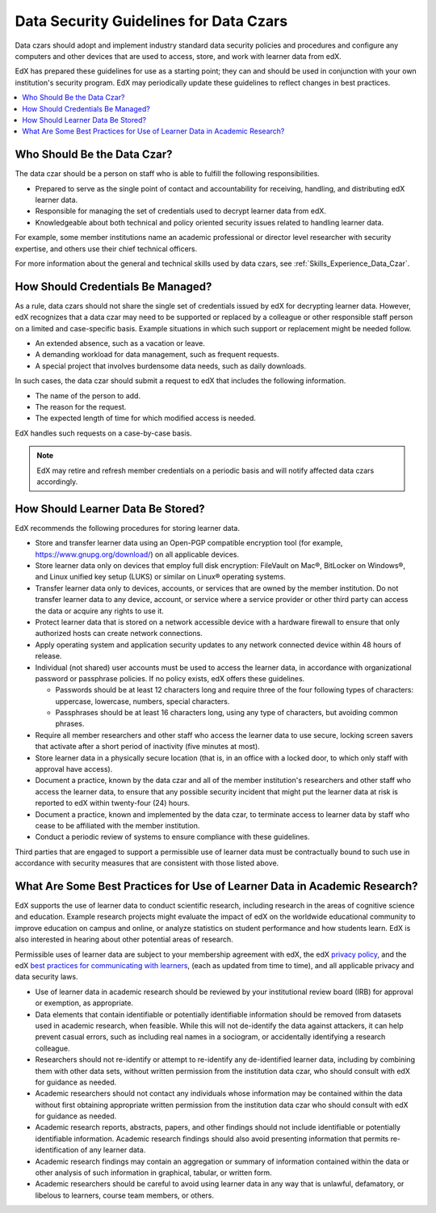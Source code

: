 .. _Data Security Guidelines:

#######################################
Data Security Guidelines for Data Czars
#######################################

Data czars should adopt and implement industry standard data security policies
and procedures and configure any computers and other devices that are used to
access, store, and work with learner data from edX.

EdX has prepared these guidelines for use as a starting point; they can and
should be used in conjunction with your own institution's security program.
EdX may periodically update these guidelines to reflect changes in best practices.

.. contents::
  :local:
  :depth: 1

****************************
Who Should Be the Data Czar?
****************************

The data czar should be a person on staff who is able to fulfill the following
responsibilities.

* Prepared to serve as the single point of contact and accountability for
  receiving, handling, and distributing edX learner data.

* Responsible for managing the set of credentials used to decrypt learner data
  from edX.

* Knowledgeable about both technical and policy oriented security issues
  related to handling learner data.

For example, some member institutions name an academic professional or director
level researcher with security expertise, and others use their chief technical
officers.

For more information about the general and technical skills used by data czars,
see :ref:`Skills_Experience_Data_Czar`.

**********************************
How Should Credentials Be Managed?
**********************************

As a rule, data czars should not share the single set of credentials issued
by edX for decrypting learner data. However, edX recognizes that a data czar
may need to be supported or replaced by a colleague or other responsible staff
person on a limited and case-specific basis. Example situations in which such
support or replacement might be needed follow.

* An extended absence, such as a vacation or leave.

* A demanding workload for data management, such as frequent requests.

* A special project that involves burdensome data needs, such as daily
  downloads.

In such cases, the data czar should submit a request to edX that includes the
following information.

* The name of the person to add.

* The reason for the request.

* The expected length of time for which modified access is needed.

EdX handles such requests on a case-by-case basis.

.. note:: EdX may retire and refresh member credentials on a periodic basis
 and will notify affected data czars accordingly.

**********************************
How Should Learner Data Be Stored?
**********************************

EdX recommends the following procedures for storing learner data.

* Store and transfer learner data using an Open-PGP compatible encryption tool
  (for example, https://www.gnupg.org/download/) on all applicable devices.

* Store learner data only on devices that employ full disk encryption:
  FileVault on Mac®, BitLocker on Windows®, and Linux unified key setup (LUKS)
  or similar on Linux® operating systems.

* Transfer learner data only to devices, accounts, or services that are owned
  by the member institution. Do not transfer learner data to any device,
  account, or service where a service provider or other third party can access
  the data or acquire any rights to use it.

* Protect learner data that is stored on a network accessible device with a
  hardware firewall to ensure that only authorized hosts can create network
  connections.

* Apply operating system and application security updates to any network
  connected device within 48 hours of release.

* Individual (not shared) user accounts must be used to access the learner
  data, in accordance with organizational password or passphrase policies. If
  no policy exists, edX offers these guidelines.

  * Passwords should be at least 12 characters long and require three of the
    four following types of characters: uppercase, lowercase, numbers, special
    characters.

  * Passphrases should be at least 16 characters long, using any type of
    characters, but avoiding common phrases.

* Require all member researchers and other staff who access the learner data to
  use secure, locking screen savers that activate after a short period of
  inactivity (five minutes at most).

* Store learner data in a physically secure location (that is, in an office
  with a locked door, to which only staff with approval have access).

* Document a practice, known by the data czar and all of the member
  institution's researchers and other staff who access the learner data, to
  ensure that any possible security incident that might put the learner data at
  risk is reported to edX within twenty-four (24) hours.

* Document a practice, known and implemented by the data czar, to terminate
  access to learner data by staff who cease to be affiliated with the member
  institution.

* Conduct a periodic review of systems to ensure compliance with these
  guidelines.

Third parties that are engaged to support a permissible use of learner data
must be contractually bound to such use in accordance with security measures
that are consistent with those listed above.

**************************************************************************
What Are Some Best Practices for Use of Learner Data in Academic Research?
**************************************************************************

EdX supports the use of learner data to conduct scientific research, including
research in the areas of cognitive science and education. Example research
projects might evaluate the impact of edX on the worldwide educational
community to improve education on campus and online, or analyze statistics on
student performance and how students learn. EdX is also interested in hearing
about other potential areas of research.

Permissible uses of learner data are subject to your membership agreement with
edX, the edX `privacy policy`_, and the edX `best practices for communicating
with learners`_, (each as updated from time to time), and all applicable
privacy and data security laws.

* Use of learner data in academic research should be reviewed by your
  institutional review board (IRB) for approval or exemption, as appropriate.

* Data elements that contain identifiable or potentially identifiable
  information should be removed from datasets used in academic research, when
  feasible. While this will not de-identify the data against attackers, it can
  help prevent casual errors, such as including real names in a sociogram, or
  accidentally identifying a research colleague.

* Researchers should not re-identify or attempt to re-identify any
  de-identified learner data, including by combining them with other data sets,
  without written permission from the institution data czar, who should consult
  with edX for guidance as needed.

* Academic researchers should not contact any individuals whose information may
  be contained within the data without first obtaining appropriate written
  permission from the institution data czar who should consult with edX for
  guidance as needed.

* Academic research reports, abstracts, papers, and other findings should not
  include identifiable or potentially identifiable information. Academic
  research findings should also avoid presenting information that permits
  re-identification of any learner data.

* Academic research findings may contain an aggregation or summary of
  information contained within the data or other analysis of such information
  in graphical, tabular, or written form.

* Academic researchers should be careful to avoid using learner data in any way
  that is unlawful, defamatory, or libelous to learners, course team members,
  or others.

.. _privacy policy: https://www.edx.org/edx-privacy-policy
.. _best practices for communicating with learners: https://partners.edx.org/running-your-course/communicating-with-learners
